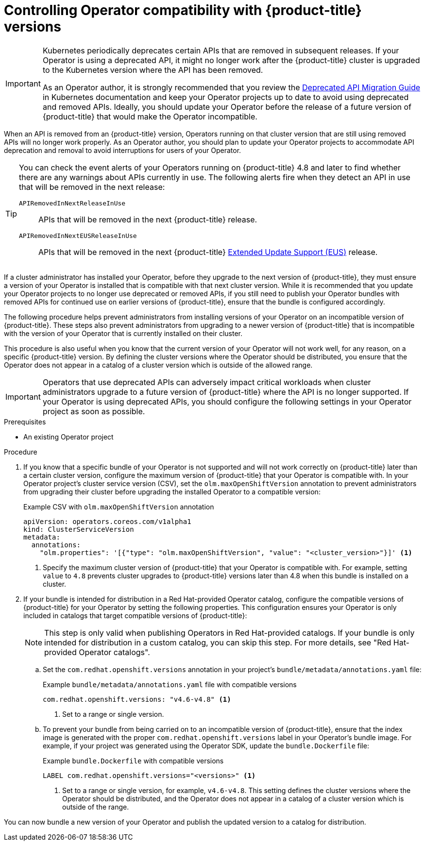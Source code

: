 // Module included in the following assemblies:
//
// * operators/operator_sdk/osdk-working-bundle-images.adoc

:_content-type: PROCEDURE
[id="osdk-control-compat_{context}"]
= Controlling Operator compatibility with {product-title} versions

[IMPORTANT]
====
Kubernetes periodically deprecates certain APIs that are removed in subsequent releases. If your Operator is using a deprecated API, it might no longer work after the {product-title} cluster is upgraded to the Kubernetes version where the API has been removed.

As an Operator author, it is strongly recommended that you review the link:https://kubernetes.io/docs/reference/using-api/deprecation-guide/[Deprecated API Migration Guide] in Kubernetes documentation and keep your Operator projects up to date to avoid using deprecated and removed APIs. Ideally, you should update your Operator before the release of a future version of {product-title} that would make the Operator incompatible.
====

When an API is removed from an {product-title} version, Operators running on that cluster version that are still using removed APIs will no longer work properly. As an Operator author, you should plan to update your Operator projects to accommodate API deprecation and removal to avoid interruptions for users of your Operator.

[TIP]
====
You can check the event alerts of your Operators running on {product-title} 4.8 and later to find whether there are any warnings about APIs currently in use. The following alerts fire when they detect an API in use that will be removed in the next release:

`APIRemovedInNextReleaseInUse`::
APIs that will be removed in the next {product-title} release.

`APIRemovedInNextEUSReleaseInUse`::
APIs that will be removed in the next {product-title} link:https://access.redhat.com/support/policy/updates/openshift#ocp4_phases[Extended Update Support (EUS)] release.
====

If a cluster administrator has installed your Operator, before they upgrade to the next version of {product-title}, they must ensure a version of your Operator is installed that is compatible with that next cluster version. While it is recommended that you update your Operator projects to no longer use deprecated or removed APIs, if you still need to publish your Operator bundles with removed APIs for continued use on earlier versions of {product-title}, ensure that the bundle is configured accordingly.

The following procedure helps prevent administrators from installing versions of your Operator on an incompatible version of {product-title}. These steps also prevent administrators from upgrading to a newer version of {product-title} that is incompatible with the version of your Operator that is currently installed on their cluster.

This procedure is also useful when you know that the current version of your Operator will not work well, for any reason, on a specific {product-title} version. By defining the cluster versions where the Operator should be distributed, you ensure that the Operator does not appear in a catalog of a cluster version which is outside of the allowed range.

[IMPORTANT]
====
Operators that use deprecated APIs can adversely impact critical workloads when cluster administrators upgrade to a future version of {product-title} where the API is no longer supported. If your Operator is using deprecated APIs, you should configure the following settings in your Operator project as soon as possible.
====

.Prerequisites

- An existing Operator project

.Procedure

. If you know that a specific bundle of your Operator is not supported and will not work correctly on {product-title} later than a certain cluster version, configure the maximum version of {product-title} that your Operator is compatible with. In your Operator project's cluster service version (CSV), set the `olm.maxOpenShiftVersion` annotation to prevent administrators from upgrading their cluster before upgrading the installed Operator to a compatible version:
+
.Example CSV with `olm.maxOpenShiftVersion` annotation
[source,yaml]
----
apiVersion: operators.coreos.com/v1alpha1
kind: ClusterServiceVersion
metadata:
  annotations:
    "olm.properties": '[{"type": "olm.maxOpenShiftVersion", "value": "<cluster_version>"}]' <1>
----
<1> Specify the maximum cluster version of {product-title} that your Operator is compatible with. For example, setting `value` to `4.8` prevents cluster upgrades to {product-title} versions later than 4.8 when this bundle is installed on a cluster.

. If your bundle is intended for distribution in a Red Hat-provided Operator catalog, configure the compatible versions of {product-title} for your Operator by setting the following properties. This configuration ensures your Operator is only included in catalogs that target compatible versions of {product-title}:
+
[NOTE]
====
This step is only valid when publishing Operators in Red Hat-provided catalogs. If your bundle is only intended for distribution in a custom catalog, you can skip this step. For more details, see "Red Hat-provided Operator catalogs".
====

.. Set the `com.redhat.openshift.versions` annotation in your project's `bundle/metadata/annotations.yaml` file:
+
.Example `bundle/metadata/annotations.yaml` file with compatible versions
[source,yaml]
----
com.redhat.openshift.versions: "v4.6-v4.8" <1>
----
<1> Set to a range or single version.

.. To prevent your bundle from being carried on to an incompatible version of {product-title}, ensure that the index image is generated with the proper `com.redhat.openshift.versions` label in your Operator's bundle image. For example, if your project was generated using the Operator SDK, update the `bundle.Dockerfile` file:
+
.Example `bundle.Dockerfile` with compatible versions
+
[source,yaml]
----
LABEL com.redhat.openshift.versions="<versions>" <1>
----
<1> Set to a range or single version, for example, `v4.6-v4.8`. This setting defines the cluster versions where the Operator should be distributed, and the Operator does not appear in a catalog of a cluster version which is outside of the range.

You can now bundle a new version of your Operator and publish the updated version to a catalog for distribution.

